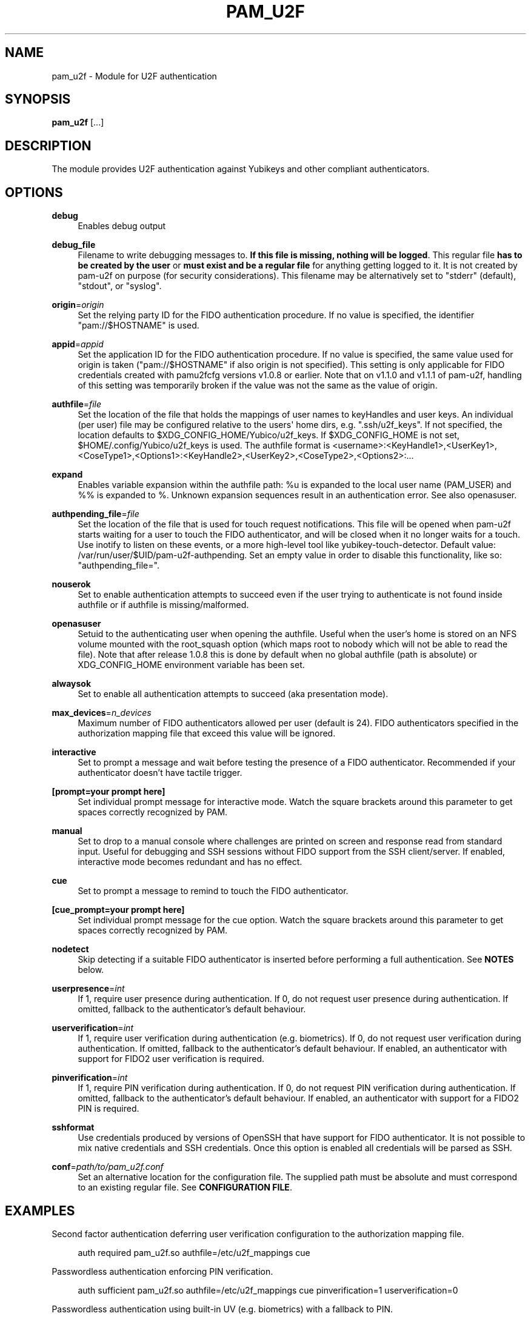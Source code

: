 '\" t
.\"     Title: pam_u2f
.\"    Author: [FIXME: author] [see http://www.docbook.org/tdg5/en/html/author]
.\" Generator: DocBook XSL Stylesheets vsnapshot <http://docbook.sf.net/>
.\"      Date: Version 1.4.0
.\"    Manual: PAM U2F Module Manual
.\"    Source: pam-u2f
.\"  Language: English
.\"
.TH "PAM_U2F" "8" "Version 1\&.4\&.0" "pam\-u2f" "PAM U2F Module Manual"
.\" -----------------------------------------------------------------
.\" * Define some portability stuff
.\" -----------------------------------------------------------------
.\" ~~~~~~~~~~~~~~~~~~~~~~~~~~~~~~~~~~~~~~~~~~~~~~~~~~~~~~~~~~~~~~~~~
.\" http://bugs.debian.org/507673
.\" http://lists.gnu.org/archive/html/groff/2009-02/msg00013.html
.\" ~~~~~~~~~~~~~~~~~~~~~~~~~~~~~~~~~~~~~~~~~~~~~~~~~~~~~~~~~~~~~~~~~
.ie \n(.g .ds Aq \(aq
.el       .ds Aq '
.\" -----------------------------------------------------------------
.\" * set default formatting
.\" -----------------------------------------------------------------
.\" disable hyphenation
.nh
.\" disable justification (adjust text to left margin only)
.ad l
.\" -----------------------------------------------------------------
.\" * MAIN CONTENT STARTS HERE *
.\" -----------------------------------------------------------------
.SH "NAME"
pam_u2f \- Module for U2F authentication
.SH "SYNOPSIS"
.sp
\fBpam_u2f\fR [\&...]
.SH "DESCRIPTION"
.sp
The module provides U2F authentication against Yubikeys and other compliant authenticators\&.
.SH "OPTIONS"
.PP
\fBdebug\fR
.RS 4
Enables debug output
.RE
.PP
\fBdebug_file\fR
.RS 4
Filename to write debugging messages to\&.
\fBIf this file is missing, nothing will be logged\fR\&. This regular file
\fBhas to be created by the user\fR
or
\fBmust exist and be a regular file\fR
for anything getting logged to it\&. It is not created by pam\-u2f on purpose (for security considerations)\&. This filename may be alternatively set to "stderr" (default), "stdout", or "syslog"\&.
.RE
.PP
\fBorigin\fR=\fIorigin\fR
.RS 4
Set the relying party ID for the FIDO authentication procedure\&. If no value is specified, the identifier "pam://$HOSTNAME" is used\&.
.RE
.PP
\fBappid\fR=\fIappid\fR
.RS 4
Set the application ID for the FIDO authentication procedure\&. If no value is specified, the same value used for origin is taken ("pam://$HOSTNAME" if also origin is not specified)\&. This setting is only applicable for FIDO credentials created with pamu2fcfg versions v1\&.0\&.8 or earlier\&. Note that on v1\&.1\&.0 and v1\&.1\&.1 of pam\-u2f, handling of this setting was temporarily broken if the value was not the same as the value of origin\&.
.RE
.PP
\fBauthfile\fR=\fIfile\fR
.RS 4
Set the location of the file that holds the mappings of user names to keyHandles and user keys\&. An individual (per user) file may be configured relative to the users\*(Aq home dirs, e\&.g\&. "\&.ssh/u2f_keys"\&. If not specified, the location defaults to $XDG_CONFIG_HOME/Yubico/u2f_keys\&. If $XDG_CONFIG_HOME is not set, $HOME/\&.config/Yubico/u2f_keys is used\&. The authfile format is <username>:<KeyHandle1>,<UserKey1>,<CoseType1>,<Options1>:<KeyHandle2>,<UserKey2>,<CoseType2>,<Options2>:\&...
.RE
.PP
\fBexpand\fR
.RS 4
Enables variable expansion within the authfile path:
%u
is expanded to the local user name (PAM_USER) and
%%
is expanded to
%\&. Unknown expansion sequences result in an authentication error\&. See also
openasuser\&.
.RE
.PP
\fBauthpending_file\fR=\fIfile\fR
.RS 4
Set the location of the file that is used for touch request notifications\&. This file will be opened when pam\-u2f starts waiting for a user to touch the FIDO authenticator, and will be closed when it no longer waits for a touch\&. Use inotify to listen on these events, or a more high\-level tool like yubikey\-touch\-detector\&. Default value: /var/run/user/$UID/pam\-u2f\-authpending\&. Set an empty value in order to disable this functionality, like so: "authpending_file="\&.
.RE
.PP
\fBnouserok\fR
.RS 4
Set to enable authentication attempts to succeed even if the user trying to authenticate is not found inside authfile or if authfile is missing/malformed\&.
.RE
.PP
\fBopenasuser\fR
.RS 4
Setuid to the authenticating user when opening the authfile\&. Useful when the user\(cqs home is stored on an NFS volume mounted with the root_squash option (which maps root to nobody which will not be able to read the file)\&. Note that after release 1\&.0\&.8 this is done by default when no global authfile (path is absolute) or XDG_CONFIG_HOME environment variable has been set\&.
.RE
.PP
\fBalwaysok\fR
.RS 4
Set to enable all authentication attempts to succeed (aka presentation mode)\&.
.RE
.PP
\fBmax_devices\fR=\fIn_devices\fR
.RS 4
Maximum number of FIDO authenticators allowed per user (default is 24)\&. FIDO authenticators specified in the authorization mapping file that exceed this value will be ignored\&.
.RE
.PP
\fBinteractive\fR
.RS 4
Set to prompt a message and wait before testing the presence of a FIDO authenticator\&. Recommended if your authenticator doesn\(cqt have tactile trigger\&.
.RE
.PP
\fB[prompt=your prompt here]\fR
.RS 4
Set individual prompt message for interactive mode\&. Watch the square brackets around this parameter to get spaces correctly recognized by PAM\&.
.RE
.PP
\fBmanual\fR
.RS 4
Set to drop to a manual console where challenges are printed on screen and response read from standard input\&. Useful for debugging and SSH sessions without FIDO support from the SSH client/server\&. If enabled, interactive mode becomes redundant and has no effect\&.
.RE
.PP
\fBcue\fR
.RS 4
Set to prompt a message to remind to touch the FIDO authenticator\&.
.RE
.PP
\fB[cue_prompt=your prompt here]\fR
.RS 4
Set individual prompt message for the cue option\&. Watch the square brackets around this parameter to get spaces correctly recognized by PAM\&.
.RE
.PP
\fBnodetect\fR
.RS 4
Skip detecting if a suitable FIDO authenticator is inserted before performing a full authentication\&. See
\fBNOTES\fR
below\&.
.RE
.PP
\fBuserpresence\fR=\fIint\fR
.RS 4
If 1, require user presence during authentication\&. If 0, do not request user presence during authentication\&. If omitted, fallback to the authenticator\(cqs default behaviour\&.
.RE
.PP
\fBuserverification\fR=\fIint\fR
.RS 4
If 1, require user verification during authentication (e\&.g\&. biometrics)\&. If 0, do not request user verification during authentication\&. If omitted, fallback to the authenticator\(cqs default behaviour\&. If enabled, an authenticator with support for FIDO2 user verification is required\&.
.RE
.PP
\fBpinverification\fR=\fIint\fR
.RS 4
If 1, require PIN verification during authentication\&. If 0, do not request PIN verification during authentication\&. If omitted, fallback to the authenticator\(cqs default behaviour\&. If enabled, an authenticator with support for a FIDO2 PIN is required\&.
.RE
.PP
\fBsshformat\fR
.RS 4
Use credentials produced by versions of OpenSSH that have support for FIDO authenticator\&. It is not possible to mix native credentials and SSH credentials\&. Once this option is enabled all credentials will be parsed as SSH\&.
.RE
.PP
\fBconf\fR=\fIpath/to/pam_u2f\&.conf\fR
.RS 4
Set an alternative location for the configuration file\&. The supplied path must be absolute and must correspond to an existing regular file\&. See
\fBCONFIGURATION FILE\fR\&.
.RE
.SH "EXAMPLES"
.sp
Second factor authentication deferring user verification configuration to the authorization mapping file\&.
.sp
.if n \{\
.RS 4
.\}
.nf
auth required pam_u2f\&.so authfile=/etc/u2f_mappings cue
.fi
.if n \{\
.RE
.\}
.sp
Passwordless authentication enforcing PIN verification\&.
.sp
.if n \{\
.RS 4
.\}
.nf
auth sufficient pam_u2f\&.so authfile=/etc/u2f_mappings cue pinverification=1 userverification=0
.fi
.if n \{\
.RE
.\}
.sp
Passwordless authentication using built\-in UV (e\&.g\&. biometrics) with a fallback to PIN\&.
.sp
.if n \{\
.RS 4
.\}
.nf
auth sufficient pam_u2f\&.so authfile=/etc/u2f_mappings cue pinverification=0 userverification=1
auth sufficient pam_u2f\&.so authfile=/etc/u2f_mappings cue pinverification=1 userverification=0
.fi
.if n \{\
.RE
.\}
.SH "CAVEATS"
.sp
By default, relative paths to the authfile will be opened as the target user, whereas absolute paths will be opened as "root"\&. If the "XDG_CONFIG_HOME" variable is set, privileges will not be dropped unless the "openasuser" configuration setting is set\&.
.sp
Using pam\-u2f to secure the login to a computer while storing the mapping file in an encrypted home directory, will result in the impossibility of logging into the system\&. The partition is decrypted after login and the mapping file can not be accessed\&.
.SH "CONFIGURATION FILE"
.sp
A configuration file can be used to set the default module arguments\&.
.sp
.RS 4
.ie n \{\
\h'-04'\(bu\h'+03'\c
.\}
.el \{\
.sp -1
.IP \(bu 2.3
.\}
The file has a
name = value
format, with comments starting with the
#
character\&.
.RE
.sp
.RS 4
.ie n \{\
\h'-04'\(bu\h'+03'\c
.\}
.el \{\
.sp -1
.IP \(bu 2.3
.\}
White spaces at the beginning of line, end of line, and around the
=
sign are ignored\&.
.RE
.sp
.RS 4
.ie n \{\
\h'-04'\(bu\h'+03'\c
.\}
.el \{\
.sp -1
.IP \(bu 2.3
.\}
Any
conf
argument in the configuration file is ignored\&.
.RE
.sp
.RS 4
.ie n \{\
\h'-04'\(bu\h'+03'\c
.\}
.el \{\
.sp -1
.IP \(bu 2.3
.\}
The maximum size for the configuration file is 4 KiB\&.
.RE
.sp
.RS 4
.ie n \{\
\h'-04'\(bu\h'+03'\c
.\}
.el \{\
.sp -1
.IP \(bu 2.3
.\}
The default path for the configuration file is
/usr/local/etc/security/pam_u2f\&.conf\&. The default file is allowed to not exist\&. An alternative path may be set in the module command line options\&.
.RE
.sp
.RS 4
.ie n \{\
\h'-04'\(bu\h'+03'\c
.\}
.el \{\
.sp -1
.IP \(bu 2.3
.\}
The options specified on the module command line override the values from the configuration file\&.
.RE
.SH "NOTES"
.sp
\fBNodetect\fR
.sp
The "nodetect" option should be used with caution\&. pam_u2f checks that a key configured for the user is inserted before performing the full tactile authentication\&. This detection is done by sending a "check\-only" authentication request to all inserted tokens to so see if at least one of them responds affirmatively to one or more of the keyhandles configured for the user\&. By doing this, pam_u2f can avoid emitting the "cue" prompt (if configured), which can cause some confusing UI issues if the cue is emitted followed by the underlying library immediately failing the tactile authentication\&. This option is also useful to avoid an unintended 1\-second delay prior to the tactile authentication caused by versions of libu2f\-host <= 1\&.1\&.5\&.
.sp
If pam_u2f is configured to "cue" and "nodetect", an attacker can determine that pam_u2f is part of the authentication stack by inserting any random U2F token and performing an authentication attempt\&. In this scenario, the attacker would see the cue message followed by an immediate failure, whereas with detection enabled, the authentication will fail silently\&. Understand that an attacker could choose an authenticator that alerts him or her in some way to the "check\-only" authentication attempt, so this precaution only pushes the issue back a step\&.
.sp
In summary, the detection feature was added to avoid confusing UI issues and to prevent leaking information about the authentication stack in very specific scenario when "cue" is configured\&. The "nodetect" option was added to avoid buggy sleep behavior in older versions of libu2f\-host and for hypothetical tokens that do not tolerate the double authentication\&. Detection is performed, and likewise "nodetect" honored, regardless of whether "cue" is also specified\&.
.sp
\fBSELinux\fR
.sp
Due to an issue with Fedora Linux, and possibly with other distributions that use SELinux, a system configured with pam\-u2f may end up in a situation where access to the credentials file is denied\&. If the nouserok option is also set, this will result in a successful authentication within the module, without using the FIDO authenticator\&.
.sp
In order to correctly update the security context the command \fBfixfiles onboot\fR should be used on existing installations
.sp
Moreover, to allow read access to an authfile or directory placed in a non\-standard location, the command
.sp
.if n \{\
.RS 4
.\}
.nf
# chcon \-R \-t auth_home_t /path/to/authfile
.fi
.if n \{\
.RE
.\}
.sp
should be used\&.
.sp
For more information see https://access\&.redhat\&.com/security/cve/CVE\-2020\-24612\&.
.SH "BUGS"
.sp
Report pam\-u2f bugs in the issue tracker: https://github\&.com/Yubico/pam\-u2f/issues
.SH "SEE ALSO"
.sp
\fBpam\fR(7)
.sp
The pam\-u2f home page: https://developers\&.yubico\&.com/pam\-u2f/
.sp
YubiKeys can be obtained from Yubico: http://www\&.yubico\&.com/
